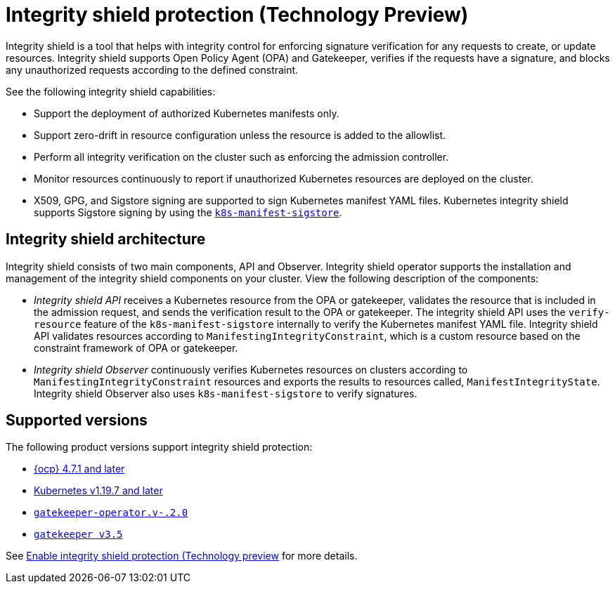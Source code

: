 [#integrity-shield]
= Integrity shield protection (Technology Preview)

Integrity shield is a tool that helps with integrity control for enforcing signature verification for any requests to create, or update resources. Integrity shield supports Open Policy Agent (OPA) and Gatekeeper, verifies if the requests have a signature, and blocks any unauthorized requests according to the defined constraint.

See the following integrity shield capabilities:

* Support the deployment of authorized Kubernetes manifests only.
* Support zero-drift in resource configuration unless the resource is added to the allowlist.
* Perform all integrity verification on the cluster such as enforcing the admission controller.
* Monitor resources continuously to report if unauthorized Kubernetes resources are deployed on the cluster.
* X509, GPG, and Sigstore signing are supported to sign Kubernetes manifest YAML files. Kubernetes integrity shield supports Sigstore signing by using the link:https://github.com/sigstore/k8s-manifest-sigstore[`k8s-manifest-sigstore`].

[#integrity-shield-arch]
== Integrity shield architecture

Integrity shield consists of two main components, API and Observer. Integrity shield operator supports the installation and management of the integrity shield components on your cluster. View the following description of the components:

* _Integrity shield API_ receives a Kubernetes resource from the OPA or gatekeeper, validates the resource that is included in the admission request, and sends the verification result to the OPA or gatekeeper. The integrity shield API uses the `verify-resource` feature of the `k8s-manifest-sigstore` internally to verify the Kubernetes manifest YAML file. Integrity shield API validates resources according to `ManifestingIntegrityConstraint`, which is a custom resource based on the constraint framework of OPA or gatekeeper.

* _Integrity shield Observer_ continuously verifies Kubernetes resources on clusters according to `ManifestingIntegrityConstraint` resources and exports the results to resources called, `ManifestIntegrityState`. Integrity shield Observer also uses `k8s-manifest-sigstore` to verify signatures.

// do we want to use either of the diagrams from the README? If yes, we need to put in a request to update the diagram
// will put in a request to add diagram
// Instead Kubernetes cluster use RHACM hub cluster
// View the following architecture diagram for the integrity shield operator

[#supported-versions]
== Supported versions

The following product versions support integrity shield protection:

* link:https://www.redhat.com/en/technologies/cloud-computing/openshift[{ocp} 4.7.1 and later]
* link:https://kubernetes.io/[Kubernetes v1.19.7 and later]
* link:https://github.com/open-policy-agent/gatekeeper[`gatekeeper-operator.v-.2.0`]
* link:https://github.com/open-policy-agent/gatekeeper[`gatekeeper v3.5`]

See xref:../governance/enable_integrity_shield.adoc#enable-integrity-shield[Enable integrity shield protection (Technology preview] for more details. 
